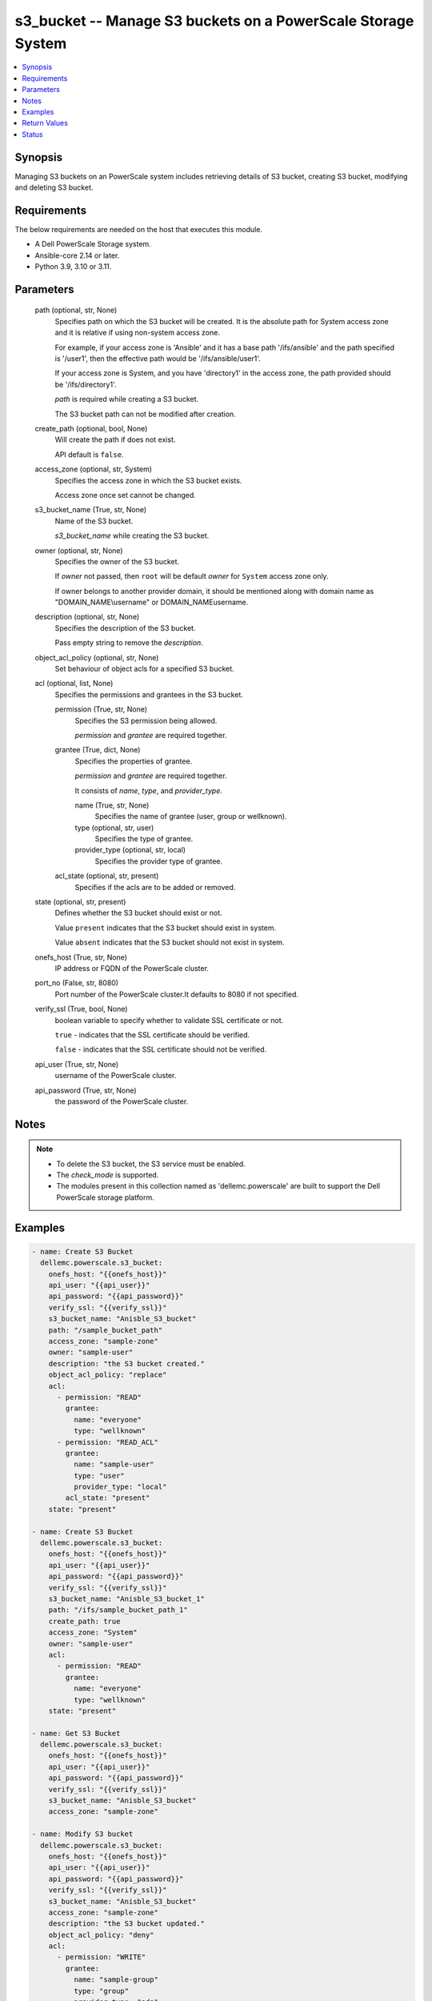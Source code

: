 .. _s3_bucket_module:


s3_bucket -- Manage S3 buckets on a PowerScale Storage System
=============================================================

.. contents::
   :local:
   :depth: 1


Synopsis
--------

Managing S3 buckets on an PowerScale system includes retrieving details of S3 bucket, creating S3 bucket, modifying and deleting S3 bucket.



Requirements
------------
The below requirements are needed on the host that executes this module.

- A Dell PowerScale Storage system.
- Ansible-core 2.14 or later.
- Python 3.9, 3.10 or 3.11.



Parameters
----------

  path (optional, str, None)
    Specifies path on which the S3 bucket will be created. It is the absolute path for System access zone and it is relative if using non-system access zone.

    For example, if your access zone is 'Ansible' and it has a base path '/ifs/ansible' and the path specified is '/user1', then the effective path would be '/ifs/ansible/user1'.

    If your access zone is System, and you have 'directory1' in the access zone, the path provided should be '/ifs/directory1'.

    *path* is required while creating a S3 bucket.

    The S3 bucket path can not be modified after creation.


  create_path (optional, bool, None)
    Will create the path if does not exist.

    API default is ``false``.


  access_zone (optional, str, System)
    Specifies the access zone in which the S3 bucket exists.

    Access zone once set cannot be changed.


  s3_bucket_name (True, str, None)
    Name of the S3 bucket.

    *s3_bucket_name* while creating the S3 bucket.


  owner (optional, str, None)
    Specifies the owner of the S3 bucket.

    If *owner* not passed, then ``root`` will be default *owner* for ``System`` access zone only.

    If owner belongs to another provider domain, it should be mentioned along with domain name as "DOMAIN_NAME\\username" or DOMAIN_NAME\username.


  description (optional, str, None)
    Specifies the description of the S3 bucket.

    Pass empty string to remove the *description*.


  object_acl_policy (optional, str, None)
    Set behaviour of object acls for a specified S3 bucket.


  acl (optional, list, None)
    Specifies the permissions and grantees in the S3 bucket.


    permission (True, str, None)
      Specifies the S3 permission being allowed.

      *permission* and *grantee* are required together.


    grantee (True, dict, None)
      Specifies the properties of grantee.

      *permission* and *grantee* are required together.

      It consists of *name*, *type*, and *provider_type*.


      name (True, str, None)
        Specifies the name of grantee (user, group or wellknown).


      type (optional, str, user)
        Specifies the type of grantee.


      provider_type (optional, str, local)
        Specifies the provider type of grantee.



    acl_state (optional, str, present)
      Specifies if the acls are to be added or removed.



  state (optional, str, present)
    Defines whether the S3 bucket should exist or not.

    Value ``present`` indicates that the S3 bucket should exist in system.

    Value ``absent`` indicates that the S3 bucket should not exist in system.


  onefs_host (True, str, None)
    IP address or FQDN of the PowerScale cluster.


  port_no (False, str, 8080)
    Port number of the PowerScale cluster.It defaults to 8080 if not specified.


  verify_ssl (True, bool, None)
    boolean variable to specify whether to validate SSL certificate or not.

    ``true`` - indicates that the SSL certificate should be verified.

    ``false`` - indicates that the SSL certificate should not be verified.


  api_user (True, str, None)
    username of the PowerScale cluster.


  api_password (True, str, None)
    the password of the PowerScale cluster.





Notes
-----

.. note::
   - To delete the S3 bucket, the S3 service must be enabled.
   - The *check_mode* is supported.
   - The modules present in this collection named as 'dellemc.powerscale' are built to support the Dell PowerScale storage platform.




Examples
--------

.. code-block:: yaml+jinja

    
    - name: Create S3 Bucket
      dellemc.powerscale.s3_bucket:
        onefs_host: "{{onefs_host}}"
        api_user: "{{api_user}}"
        api_password: "{{api_password}}"
        verify_ssl: "{{verify_ssl}}"
        s3_bucket_name: "Anisble_S3_bucket"
        path: "/sample_bucket_path"
        access_zone: "sample-zone"
        owner: "sample-user"
        description: "the S3 bucket created."
        object_acl_policy: "replace"
        acl:
          - permission: "READ"
            grantee:
              name: "everyone"
              type: "wellknown"
          - permission: "READ_ACL"
            grantee:
              name: "sample-user"
              type: "user"
              provider_type: "local"
            acl_state: "present"
        state: "present"

    - name: Create S3 Bucket
      dellemc.powerscale.s3_bucket:
        onefs_host: "{{onefs_host}}"
        api_user: "{{api_user}}"
        api_password: "{{api_password}}"
        verify_ssl: "{{verify_ssl}}"
        s3_bucket_name: "Anisble_S3_bucket_1"
        path: "/ifs/sample_bucket_path_1"
        create_path: true
        access_zone: "System"
        owner: "sample-user"
        acl:
          - permission: "READ"
            grantee:
              name: "everyone"
              type: "wellknown"
        state: "present"

    - name: Get S3 Bucket
      dellemc.powerscale.s3_bucket:
        onefs_host: "{{onefs_host}}"
        api_user: "{{api_user}}"
        api_password: "{{api_password}}"
        verify_ssl: "{{verify_ssl}}"
        s3_bucket_name: "Anisble_S3_bucket"
        access_zone: "sample-zone"

    - name: Modify S3 bucket
      dellemc.powerscale.s3_bucket:
        onefs_host: "{{onefs_host}}"
        api_user: "{{api_user}}"
        api_password: "{{api_password}}"
        verify_ssl: "{{verify_ssl}}"
        s3_bucket_name: "Anisble_S3_bucket"
        access_zone: "sample-zone"
        description: "the S3 bucket updated."
        object_acl_policy: "deny"
        acl:
          - permission: "WRITE"
            grantee:
              name: "sample-group"
              type: "group"
              provider_type: "ads"

    - name: Remove grantee from S3 bucket
      dellemc.powerscale.s3_bucket:
        onefs_host: "{{onefs_host}}"
        api_user: "{{api_user}}"
        api_password: "{{api_password}}"
        verify_ssl: "{{verify_ssl}}"
        s3_bucket_name: "Anisble_S3_bucket"
        access_zone: "sample-zone"
        acl:
          - permission: "WRITE"
            grantee:
              name: "sample-group"
              type: "group"
              provider_type: "ads"
            acl_state: "absent"

    - name: Delete S3 Bucket
      dellemc.powerscale.s3_bucket:
        onefs_host: "{{onefs_host}}"
        api_user: "{{api_user}}"
        api_password: "{{api_password}}"
        verify_ssl: "{{verify_ssl}}"
        s3_bucket_name: "Anisble_S3_bucket"
        access_zone: "sample-zone"
        state: "absent"



Return Values
-------------

changed (always, bool, false)
  A boolean indicating if the task had to make changes.


S3_bucket_details (always, complex, {'access_zone': 'System', 'acl': [{'grantee': {'id': 'ID', 'name': 'ansible-user', 'type': 'user'}, 'permission': 'READ'}], 'description': 'description', 'id': 'ansible_S3_bucket', 'name': 'ansible_S3_bucket', 'object_acl_policy': 'replace', 'owner': 'ansible-user', 'path': '/ifs/<sample-path>', 'zid': 1})
  The updated S3 Bucket details.


  acl (, list, )
    Specifies the properties of S3 access controls.


    grantee (, dict, )
      Specifies details of grantee.


      id (, str, )
        ID of the grantee.


      name (, str, )
        Name of the grantee.


      type (, str, )
        Specifies the type of the grantee.



    permission (, str, )
      Specifies the S3 permission being allowed.



  description (, str, )
    Specifies the description of the S3 bucket.


  id (, str, )
    S3 bucket ID.


  name (, str, )
    S3 bucket name.


  object_acl_policy (, str, )
    Set behaviour of object acls for a specified S3 bucket.


  owner (, str, )
    Specifies the owner of the S3 bucket.


  path (, str, )
    Path of S3 bucket with in ``'/ifs'``.


  zid (, int, )
    Zone id.


  zone (, str, )
    Access zone name.






Status
------





Authors
~~~~~~~

- Bhavneet Sharma(@Bhavneet-Sharma) <ansible.team@dell.com>

